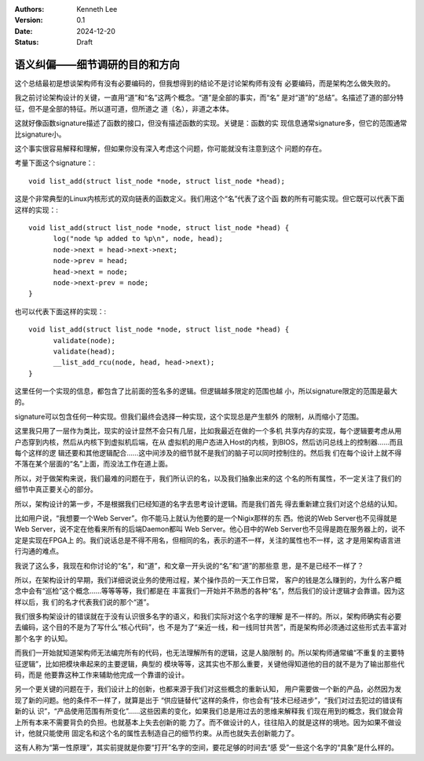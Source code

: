 .. Kenneth Lee 版权所有 2024

:Authors: Kenneth Lee
:Version: 0.1
:Date: 2024-12-20
:Status: Draft

语义纠偏——细节调研的目的和方向
******************************

这个总结最初是想谈架构师有没有必要编码的，但我想得到的结论不是讨论架构师有没有
必要编码，而是架构怎么做失败的。

我之前讨论架构设计的关键，一直用“道”和“名”这两个概念。“道”是全部的事实，而“名”
是对“道”的“总结”。名描述了道的部分特征，但不是全部的特征。所以道可道，但所道之
道（名），非道之本体。

这就好像函数signature描述了函数的接口，但没有描述函数的实现。关键是：函数的实
现信息通常signature多，但它的范围通常比signature小。

这个事实很容易解释和理解，但如果你没有深入考虑这个问题，你可能就没有注意到这个
问题的存在。

考量下面这个signature：::

  void list_add(struct list_node *node, struct list_node *head);

这是个非常典型的Linux内核形式的双向链表的函数定义。我们用这个“名”代表了这个函
数的所有可能实现。但它既可以代表下面这样的实现：::

  void list_add(struct list_node *node, struct list_node *head) {
        log("node %p added to %p\n", node, head);
        node->next = head->next->next;
        node->prev = head;
        head->next = node;
        node->next-prev = node;
  }

也可以代表下面这样的实现：::

  void list_add(struct list_node *node, struct list_node *head) {
        validate(node);
        validate(head);
        __list_add_rcu(node, head, head->next);
  }
  
这里任何一个实现的信息，都包含了比前面的签名多的逻辑。但逻辑越多限定的范围也越
小，所以signature限定的范围是最大的。

signature可以包含任何一种实现。但我们最终会选择一种实现，这个实现总是产生额外
的限制，从而缩小了范围。

这里我只用了一层作为类比，现实的设计显然不会只有几层，比如我最近在做的一个多机
共享内存的实现，每个逻辑要考虑从用户态穿到内核，然后从内核下到虚拟机后端，在从
虚拟机的用户态进入Host的内核，到BIOS，然后访问总线上的控制器……而且每个这样的逻
辑还要和其他逻辑配合……这中间涉及的细节就不是我们的脑子可以同时控制住的。然后我
们在每个设计上就不得不落在某个层面的“名”上面，而没法工作在道上面。

所以，对于做架构来说，我们最难的问题在于，我们所认识的名，以及我们抽象出来的这
个名的所有属性，不一定关注了我们的细节中真正要关心的部分。

所以，架构设计的第一步，不是根据我们已经知道的名字去思考设计逻辑。而是我们首先
得去重新建立我们对这个总结的认知。

比如用户说，“我想要一个Web Server”。你不能马上就认为他要的是一个Nigix那样的东
西。他说的Web Server也不见得就是Web Server，说不定在他看来所有的后端Daemon都叫
Web Server。他心目中的Web Server也不见得是跑在服务器上的，说不定是实现在FPGA上
的。我们说话总是不得不用名，但相同的名，表示的道不一样，关注的属性也不一样，这
才是用架构语言进行沟通的难点。

我说了这么多，我现在和你讨论的“名”，和“道”，和文章一开头说的“名”和“道”的那些意
思，是不是已经不一样了？

所以，在架构设计的早期，我们详细说说业务的使用过程，某个操作员的一天工作日常，
客户的钱是怎么赚到的，为什么客户概念中会有“巡检”这个概念……等等等等，我们都是在
丰富我们一开始并不熟悉的各种“名”，然后我们的设计逻辑才会靠谱。因为这样以后，我
们的名才代表我们说的那个“道”。

我们很多构架设计的错误就在于没有认识很多名字的语义，和我们实际对这个名字的理解
是不一样的。所以，架构师确实有必要去编码，这个目的不是为了写什么“核心代码”，也
不是为了“亲近一线，和一线同甘共苦”，而是架构师必须通过这些形式去丰富对那个名字
的认知。

而我们一开始就知道架构师无法编完所有的代码，也无法理解所有的逻辑，这是人脑限制
的。所以架构师通常编“不重复的主要特征逻辑”，比如把模块串起来的主要逻辑，典型的
模块等等，这其实也不那么重要，关键他得知道他的目的就不是为了输出那些代码，而是
他要靠这种工作来辅助他完成一个靠谱的设计。

另一个更关键的问题在于，我们设计上的创新，也都来源于我们对这些概念的重新认知，
用户需要做一个新的产品，必然因为发现了新的问题。他的条件不一样了，就算是出于
“供应链替代”这样的条件，你也会有“技术已经进步”，“我们对过去犯过的错误有新的认
识”，“产品使用范围有所变化”……这些因素的变化，如果我们总是用过去的思维来解释我
们现在用到的概念，我们就会背上所有本来不需要背负的负担。也就基本上失去创新的能
力了。而不做设计的人，往往陷入的就是这样的境地。因为如果不做设计，他就只能使用
固定名和这个名的属性去制造自己的细节约束。从而也就失去创新能力了。

这有人称为“第一性原理”，其实前提就是你要“打开”名字的空间，要花足够的时间去“感
受”一些这个名字的“具象”是什么样的。
